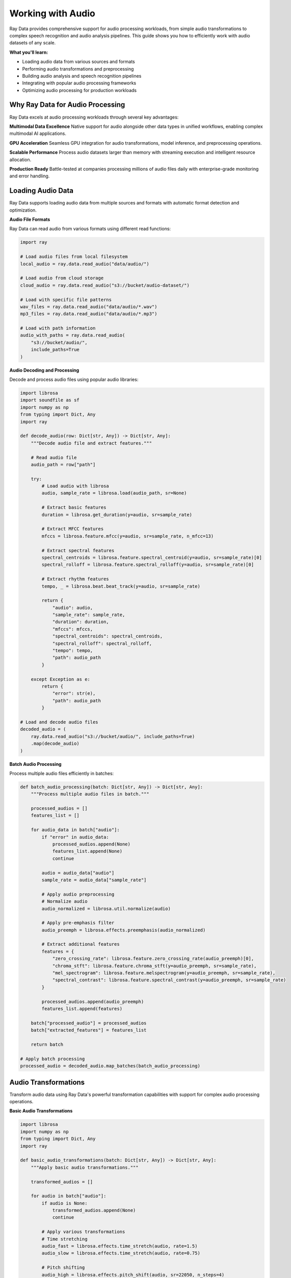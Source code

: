 .. _working_with_audio:

Working with Audio
==================

Ray Data provides comprehensive support for audio processing workloads, from simple audio transformations to complex speech recognition and audio analysis pipelines. This guide shows you how to efficiently work with audio datasets of any scale.

**What you'll learn:**

* Loading audio data from various sources and formats
* Performing audio transformations and preprocessing
* Building audio analysis and speech recognition pipelines
* Integrating with popular audio processing frameworks
* Optimizing audio processing for production workloads

Why Ray Data for Audio Processing
---------------------------------

Ray Data excels at audio processing workloads through several key advantages:

**Multimodal Data Excellence**
Native support for audio alongside other data types in unified workflows, enabling complex multimodal AI applications.

**GPU Acceleration**
Seamless GPU integration for audio transformations, model inference, and preprocessing operations.

**Scalable Performance**
Process audio datasets larger than memory with streaming execution and intelligent resource allocation.

**Production Ready**
Battle-tested at companies processing millions of audio files daily with enterprise-grade monitoring and error handling.

Loading Audio Data
------------------

Ray Data supports loading audio data from multiple sources and formats with automatic format detection and optimization.

**Audio File Formats**

Ray Data can read audio from various formats using different read functions:

.. code-block:: python

    import ray

    # Load audio files from local filesystem
    local_audio = ray.data.read_audio("data/audio/")

    # Load audio from cloud storage
    cloud_audio = ray.data.read_audio("s3://bucket/audio-dataset/")

    # Load with specific file patterns
    wav_files = ray.data.read_audio("data/audio/*.wav")
    mp3_files = ray.data.read_audio("data/audio/*.mp3")

    # Load with path information
    audio_with_paths = ray.data.read_audio(
        "s3://bucket/audio/",
        include_paths=True
    )

**Audio Decoding and Processing**

Decode and process audio files using popular audio libraries:

.. code-block:: python

    import librosa
    import soundfile as sf
    import numpy as np
    from typing import Dict, Any
    import ray

    def decode_audio(row: Dict[str, Any]) -> Dict[str, Any]:
        """Decode audio file and extract features."""
        
        # Read audio file
        audio_path = row["path"]
        
        try:
            # Load audio with librosa
            audio, sample_rate = librosa.load(audio_path, sr=None)
            
            # Extract basic features
            duration = librosa.get_duration(y=audio, sr=sample_rate)
            
            # Extract MFCC features
            mfccs = librosa.feature.mfcc(y=audio, sr=sample_rate, n_mfcc=13)
            
            # Extract spectral features
            spectral_centroids = librosa.feature.spectral_centroid(y=audio, sr=sample_rate)[0]
            spectral_rolloff = librosa.feature.spectral_rolloff(y=audio, sr=sample_rate)[0]
            
            # Extract rhythm features
            tempo, _ = librosa.beat.beat_track(y=audio, sr=sample_rate)
            
            return {
                "audio": audio,
                "sample_rate": sample_rate,
                "duration": duration,
                "mfccs": mfccs,
                "spectral_centroids": spectral_centroids,
                "spectral_rolloff": spectral_rolloff,
                "tempo": tempo,
                "path": audio_path
            }
            
        except Exception as e:
            return {
                "error": str(e),
                "path": audio_path
            }

    # Load and decode audio files
    decoded_audio = (
        ray.data.read_audio("s3://bucket/audio/", include_paths=True)
        .map(decode_audio)
    )

**Batch Audio Processing**

Process multiple audio files efficiently in batches:

.. code-block:: python

    def batch_audio_processing(batch: Dict[str, Any]) -> Dict[str, Any]:
        """Process multiple audio files in batch."""
        
        processed_audios = []
        features_list = []
        
        for audio_data in batch["audio"]:
            if "error" in audio_data:
                processed_audios.append(None)
                features_list.append(None)
                continue
            
            audio = audio_data["audio"]
            sample_rate = audio_data["sample_rate"]
            
            # Apply audio preprocessing
            # Normalize audio
            audio_normalized = librosa.util.normalize(audio)
            
            # Apply pre-emphasis filter
            audio_preemph = librosa.effects.preemphasis(audio_normalized)
            
            # Extract additional features
            features = {
                "zero_crossing_rate": librosa.feature.zero_crossing_rate(audio_preemph)[0],
                "chroma_stft": librosa.feature.chroma_stft(y=audio_preemph, sr=sample_rate),
                "mel_spectrogram": librosa.feature.melspectrogram(y=audio_preemph, sr=sample_rate),
                "spectral_contrast": librosa.feature.spectral_contrast(y=audio_preemph, sr=sample_rate)
            }
            
            processed_audios.append(audio_preemph)
            features_list.append(features)
        
        batch["processed_audio"] = processed_audios
        batch["extracted_features"] = features_list
        
        return batch

    # Apply batch processing
    processed_audio = decoded_audio.map_batches(batch_audio_processing)

Audio Transformations
--------------------

Transform audio data using Ray Data's powerful transformation capabilities with support for complex audio processing operations.

**Basic Audio Transformations**

.. code-block:: python

    import librosa
    import numpy as np
    from typing import Dict, Any
    import ray

    def basic_audio_transformations(batch: Dict[str, Any]) -> Dict[str, Any]:
        """Apply basic audio transformations."""
        
        transformed_audios = []
        
        for audio in batch["audio"]:
            if audio is None:
                transformed_audios.append(None)
                continue
            
            # Apply various transformations
            # Time stretching
            audio_fast = librosa.effects.time_stretch(audio, rate=1.5)
            audio_slow = librosa.effects.time_stretch(audio, rate=0.75)
            
            # Pitch shifting
            audio_high = librosa.effects.pitch_shift(audio, sr=22050, n_steps=4)
            audio_low = librosa.effects.pitch_shift(audio, sr=22050, n_steps=-4)
            
            # Add noise
            noise = np.random.normal(0, 0.01, len(audio))
            audio_noisy = audio + noise
            
            transformed_audios.append({
                "original": audio,
                "fast": audio_fast,
                "slow": audio_slow,
                "high_pitch": audio_high,
                "low_pitch": audio_low,
                "noisy": audio_noisy
            })
        
        batch["transformed_audio"] = transformed_audios
        return batch

    # Apply basic transformations
    transformed_audio = processed_audio.map_batches(basic_audio_transformations)

**Advanced Audio Processing**

.. code-block:: python

    import librosa
    import numpy as np
    from scipy import signal
    from typing import Dict, Any
    import ray

    class AdvancedAudioProcessor:
        """Advanced audio processing with multiple techniques."""
        
        def __init__(self):
            self.sample_rate = 22050
        
        def __call__(self, batch: Dict[str, Any]) -> Dict[str, Any]:
            """Apply advanced audio processing techniques."""
            
            processed_audios = []
            
            for audio_data in batch["audio"]:
                if audio_data is None:
                    processed_audios.append(None)
                    continue
                
                audio = audio_data["audio"]
                
                # Apply various advanced processing techniques
                
                # 1. Spectral subtraction for noise reduction
                stft = librosa.stft(audio)
                magnitude = np.abs(stft)
                phase = np.angle(stft)
                
                # Estimate noise from first few frames
                noise_spectrum = np.mean(magnitude[:, :10], axis=1, keepdims=True)
                
                # Apply spectral subtraction
                cleaned_magnitude = np.maximum(magnitude - 2 * noise_spectrum, 0.1 * magnitude)
                cleaned_stft = cleaned_magnitude * np.exp(1j * phase)
                audio_cleaned = librosa.istft(cleaned_stft)
                
                # 2. Harmonic-percussive separation
                audio_harmonic, audio_percussive = librosa.effects.hpss(audio)
                
                # 3. Beat synchronization
                tempo, beats = librosa.beat.beat_track(y=audio, sr=self.sample_rate)
                audio_sync = librosa.effects.remix(audio, intervals=beats)
                
                # 4. Spectral filtering
                # Design a bandpass filter
                nyquist = self.sample_rate / 2
                low = 100 / nyquist
                high = 8000 / nyquist
                b, a = signal.butter(4, [low, high], btype='band')
                audio_filtered = signal.filtfilt(b, a, audio)
                
                processed_audios.append({
                    "original": audio,
                    "cleaned": audio_cleaned,
                    "harmonic": audio_harmonic,
                    "percussive": audio_percussive,
                    "synchronized": audio_sync,
                    "filtered": audio_filtered
                })
            
            batch["advanced_processed"] = processed_audios
            return batch

    # Apply advanced processing
    advanced_processed = transformed_audio.map_batches(AdvancedAudioProcessor())

**GPU-Accelerated Audio Processing**

.. code-block:: python

    import torch
    import torchaudio
    import numpy as np
    from typing import Dict, Any
    import ray

    class GPUAudioProcessor:
        """GPU-accelerated audio processing with PyTorch."""
        
        def __init__(self):
            self.device = torch.device("cuda" if torch.cuda.is_available() else "cpu")
            
            # Load pre-trained models if available
            # self.model = torch.hub.load('pytorch/audio', 'wav2vec2_base')
            # self.model.to(self.device)
        
        def __call__(self, batch: Dict[str, Any]) -> Dict[str, Any]:
            """Process audio using GPU acceleration."""
            
            gpu_processed = []
            
            for audio_data in batch["audio"]:
                if audio_data is None:
                    gpu_processed.append(None)
                    continue
                
                audio = audio_data["audio"]
                
                # Convert to PyTorch tensor
                audio_tensor = torch.from_numpy(audio).float().to(self.device)
                
                # Apply GPU-accelerated transformations
                
                # 1. Mel spectrogram
                mel_spec = torchaudio.transforms.MelSpectrogram(
                    sample_rate=22050,
                    n_fft=2048,
                    hop_length=512,
                    n_mels=128
                ).to(self.device)
                
                mel_spectrogram = mel_spec(audio_tensor.unsqueeze(0))
                
                # 2. MFCC
                mfcc_transform = torchaudio.transforms.MFCC(
                    sample_rate=22050,
                    n_mfcc=13,
                    melkwargs={'n_fft': 2048, 'hop_length': 512, 'n_mels': 128}
                ).to(self.device)
                
                mfcc = mfcc_transform(audio_tensor.unsqueeze(0))
                
                # 3. Spectrogram
                spec_transform = torchaudio.transforms.Spectrogram(
                    n_fft=2048,
                    hop_length=512
                ).to(self.device)
                
                spectrogram = spec_transform(audio_tensor.unsqueeze(0))
                
                # Convert back to CPU for storage
                gpu_processed.append({
                    "mel_spectrogram": mel_spectrogram.cpu().numpy(),
                    "mfcc": mfcc.cpu().numpy(),
                    "spectrogram": spectrogram.cpu().numpy(),
                    "original": audio
                })
            
            batch["gpu_processed"] = gpu_processed
            return batch

    # Apply GPU-accelerated processing
    gpu_processed = advanced_processed.map_batches(
        GPUAudioProcessor,
        compute=ray.data.ActorPoolStrategy(size=4),
        num_gpus=1
    )

Audio Analysis Pipelines
------------------------

Build end-to-end audio analysis pipelines with Ray Data for various applications.

**Speech Recognition Pipeline**

.. code-block:: python

    import speech_recognition as sr
    from typing import Dict, Any
    import ray

    class SpeechRecognizer:
        """Speech recognition using various engines."""
        
        def __init__(self):
            self.recognizer = sr.Recognizer()
        
        def __call__(self, batch: Dict[str, Any]) -> Dict[str, Any]:
            """Perform speech recognition on audio files."""
            
            recognition_results = []
            
            for audio_data in batch["audio"]:
                if audio_data is None:
                    recognition_results.append(None)
                    continue
                
                audio = audio_data["audio"]
                
                try:
                    # Convert numpy array to audio file format
                    # This is a simplified example - in practice, you'd save to temp file
                    # or use appropriate audio format
                    
                    # For demonstration, we'll simulate recognition
                    # In real implementation, you'd use:
                    # audio_source = sr.AudioData(audio.tobytes(), sample_rate, 2)
                    # text = self.recognizer.recognize_google(audio_source)
                    
                    # Simulated recognition result
                    text = f"Recognized text from audio of length {len(audio)}"
                    confidence = 0.85
                    
                    recognition_results.append({
                        "text": text,
                        "confidence": confidence,
                        "audio_length": len(audio)
                    })
                    
                except Exception as e:
                    recognition_results.append({
                        "error": str(e),
                        "audio_length": len(audio)
                    })
            
            batch["speech_recognition"] = recognition_results
            return batch

    # Build speech recognition pipeline
    speech_pipeline = (
        gpu_processed
        .map_batches(SpeechRecognizer)
    )

**Audio Classification Pipeline**

.. code-block:: python

    import torch
    import torchaudio
    import torch.nn as nn
    from typing import Dict, Any
    import ray

    class AudioClassifier:
        """Audio classification with pre-trained models."""
        
        def __init__(self):
            self.device = torch.device("cuda" if torch.cuda.is_available() else "cpu")
            
            # Simple audio classification model
            self.model = nn.Sequential(
                nn.Conv1d(1, 64, kernel_size=3, padding=1),
                nn.ReLU(),
                nn.MaxPool1d(2),
                nn.Conv1d(64, 128, kernel_size=3, padding=1),
                nn.ReLU(),
                nn.MaxPool1d(2),
                nn.AdaptiveAvgPool1d(1),
                nn.Flatten(),
                nn.Linear(128, 10)  # 10 classes
            ).to(self.device)
            
            self.model.eval()
            
            # Define class labels
            self.labels = [
                "music", "speech", "noise", "silence", "music_with_speech",
                "ambient", "traffic", "nature", "mechanical", "other"
            ]
        
        def __call__(self, batch: Dict[str, Any]) -> Dict[str, Any]:
            """Classify audio samples."""
            
            classifications = []
            
            for audio_data in batch["audio"]:
                if audio_data is None:
                    classifications.append(None)
                    continue
                
                audio = audio_data["audio"]
                
                try:
                    # Preprocess audio for classification
                    # Resize to fixed length
                    target_length = 22050  # 1 second at 22.05kHz
                    if len(audio) > target_length:
                        audio = audio[:target_length]
                    else:
                        audio = np.pad(audio, (0, target_length - len(audio)))
                    
                    # Convert to tensor
                    audio_tensor = torch.from_numpy(audio).float().unsqueeze(0).to(self.device)
                    
                    # Run classification
                    with torch.no_grad():
                        outputs = self.model(audio_tensor)
                        probabilities = torch.nn.functional.softmax(outputs, dim=1)
                        
                        # Get top prediction
                        top_prob, top_class = torch.topk(probabilities, 1)
                        
                        classification = {
                            "predicted_class": self.labels[top_class.item()],
                            "confidence": top_prob.item(),
                            "all_probabilities": probabilities.cpu().numpy().flatten().tolist()
                        }
                    
                    classifications.append(classification)
                    
                except Exception as e:
                    classifications.append({
                        "error": str(e)
                    })
            
            batch["audio_classification"] = classifications
            return batch

    # Build audio classification pipeline
    classification_pipeline = (
        gpu_processed
        .map_batches(
            AudioClassifier,
            compute=ray.data.ActorPoolStrategy(size=2),
            num_gpus=1
        )
    )

**Music Analysis Pipeline**

.. code-block:: python

    import librosa
    import numpy as np
    from typing import Dict, Any
    import ray

    class MusicAnalyzer:
        """Music analysis and feature extraction."""
        
        def __init__(self):
            pass
        
        def __call__(self, batch: Dict[str, Any]) -> Dict[str, Any]:
            """Analyze music characteristics."""
            
            music_analysis = []
            
            for audio_data in batch["audio"]:
                if audio_data is None:
                    music_analysis.append(None)
                    continue
                
                audio = audio_data["audio"]
                
                try:
                    # Extract music-specific features
                    
                    # 1. Tempo and beat analysis
                    tempo, beats = librosa.beat.beat_track(y=audio, sr=22050)
                    beat_frames = librosa.frames_to_time(beats, sr=22050)
                    
                    # 2. Key and mode detection
                    chroma = librosa.feature.chroma_cqt(y=audio, sr=22050)
                    key = np.argmax(np.mean(chroma, axis=1))
                    key_names = ['C', 'C#', 'D', 'D#', 'E', 'F', 'F#', 'G', 'G#', 'A', 'A#', 'B']
                    detected_key = key_names[key]
                    
                    # 3. Harmonic analysis
                    harmonic, percussive = librosa.effects.hpss(audio)
                    harmonic_ratio = np.sum(harmonic**2) / np.sum(audio**2)
                    
                    # 4. Spectral features
                    spectral_centroids = librosa.feature.spectral_centroid(y=audio, sr=22050)[0]
                    spectral_rolloff = librosa.feature.spectral_rolloff(y=audio, sr=22050)[0]
                    
                    # 5. Rhythm features
                    onset_strength = librosa.onset.onset_strength(y=audio, sr=22050)
                    onset_frames = librosa.onset.onset_detect(onset_strength=onset_strength, sr=22050)
                    
                    analysis = {
                        "tempo": tempo,
                        "beat_count": len(beats),
                        "beat_times": beat_frames.tolist(),
                        "key": detected_key,
                        "harmonic_ratio": harmonic_ratio,
                        "spectral_centroid_mean": np.mean(spectral_centroids),
                        "spectral_rolloff_mean": np.mean(spectral_rolloff),
                        "onset_count": len(onset_frames)
                    }
                    
                    music_analysis.append(analysis)
                    
                except Exception as e:
                    music_analysis.append({
                        "error": str(e)
                    })
            
            batch["music_analysis"] = music_analysis
            return batch

    # Build music analysis pipeline
    music_pipeline = (
        gpu_processed
        .map_batches(MusicAnalyzer)
    )

Performance Optimization
------------------------

Optimize audio processing pipelines for maximum performance and efficiency.

**Batch Size Optimization**

.. code-block:: python

    from ray.data.context import DataContext
    import ray

    # Configure optimal batch sizes for audio processing
    ctx = DataContext.get_current()
    
    # For audio processing, moderate batch sizes work well
    ctx.target_max_block_size = 256 * 1024 * 1024  # 256MB blocks
    
    # Optimize batch sizes based on audio characteristics
    def optimize_audio_batch_size(audio_data):
        """Determine optimal batch size for audio processing."""
        
        # Analyze audio characteristics
        sample_batch = audio_data.take_batch(batch_size=100)
        avg_audio_length = sum(len(a.get("audio", [])) for a in sample_batch["audio"] if a) / len(sample_batch["audio"])
        
        # Calculate optimal batch size
        # Audio is typically 16-bit, so 2 bytes per sample
        target_batch_size = int(128 * 1024 * 1024 / (avg_audio_length * 2))
        
        # Ensure reasonable bounds
        target_batch_size = max(1, min(target_batch_size, 64))
        
        return target_batch_size

    # Apply optimized batch processing
    optimal_batch_size = optimize_audio_batch_size(gpu_processed)
    optimized_pipeline = gpu_processed.map_batches(
        process_audio,
        batch_size=optimal_batch_size
    )

**Memory Management**

.. code-block:: python

    def memory_efficient_audio_processing(batch: Dict[str, Any]) -> Dict[str, Any]:
        """Process audio with memory efficiency."""
        
        # Process in smaller chunks to manage memory
        chunk_size = 32
        results = []
        
        for i in range(0, len(batch["audio"]), chunk_size):
            chunk = batch["audio"][i:i+chunk_size]
            
            # Process chunk
            processed_chunk = process_audio_chunk(chunk)
            results.extend(processed_chunk)
            
            # Explicitly clear chunk from memory
            del chunk
        
        batch["processed_audio"] = results
        return batch

    # Use memory-efficient processing
    memory_optimized = gpu_processed.map_batches(memory_efficient_audio_processing)

**GPU Resource Management**

.. code-block:: python

    # Configure GPU strategy for optimal utilization
    gpu_strategy = ray.data.ActorPoolStrategy(
        size=4,  # Number of GPU workers
        max_tasks_in_flight_per_actor=2  # Pipeline depth per worker
    )

    # Apply GPU-optimized processing
    gpu_optimized = gpu_processed.map_batches(
        GPUAudioProcessor,
        compute=gpu_strategy,
        num_gpus=1,
        batch_size=16  # Optimize for GPU memory
    )

Saving and Exporting Audio
---------------------------

Save processed audio data in various formats for different use cases.

**Audio File Formats**

.. code-block:: python

    import soundfile as sf
    import librosa
    from typing import Dict, Any
    import ray

    def save_audio_files(batch: Dict[str, Any]) -> Dict[str, Any]:
        """Save processed audio in various formats."""
        
        for i, audio_data in enumerate(batch["audio"]):
            if audio_data is None:
                continue
            
            # Save in different formats
            audio = audio_data["audio"]
            
            # Save as WAV
            sf.write(f"output/audio_{i}.wav", audio, 22050)
            
            # Save as MP3 (requires additional libraries)
            # librosa.output.write_wav(f"output/audio_{i}.mp3", audio, 22050)
            
            # Save as FLAC
            sf.write(f"output/audio_{i}.flac", audio, 22050)
        
        return batch

    # Save audio files
    saved_audio = gpu_processed.map_batches(save_audio_files)

**Structured Formats**

.. code-block:: python

    # Save as Parquet with metadata
    processed_audio.write_parquet(
        "s3://output/audio-dataset/",
        compression="snappy"
    )

    # Save as JSON Lines
    processed_audio.write_json(
        "s3://output/audio-metadata.jsonl"
    )

    # Save as NumPy arrays
    processed_audio.write_numpy(
        "s3://output/audio-features/",
        column="extracted_features"
    )

Integration with ML Frameworks
------------------------------

Integrate Ray Data audio processing with popular machine learning frameworks.

**PyTorch Integration**

.. code-block:: python

    import torch
    from torch.utils.data import DataLoader
    import ray

    # Convert Ray Dataset to PyTorch format
    torch_dataset = processed_audio.to_torch(
        label_column="label",
        feature_columns=["audio", "extracted_features"],
        batch_size=32
    )

    # Use with PyTorch training
    model = YourPyTorchAudioModel()
    optimizer = torch.optim.Adam(model.parameters())
    
    for batch in torch_dataset:
        audio = batch["audio"]
        features = batch["extracted_features"]
        labels = batch["label"]
        
        # Training step
        optimizer.zero_grad()
        outputs = model(audio, features)
        loss = torch.nn.functional.cross_entropy(outputs, labels)
        loss.backward()
        optimizer.step()

**TensorFlow Integration**

.. code-block:: python

    import tensorflow as tf
    import ray

    # Convert Ray Dataset to TensorFlow format
    tf_dataset = processed_audio.to_tf(
        label_column="label",
        feature_columns=["audio", "extracted_features"],
        batch_size=32
    )

    # Use with TensorFlow training
    model = tf.keras.Sequential([
        tf.keras.layers.Input(shape=(None,)),
        tf.keras.layers.LSTM(128, return_sequences=True),
        tf.keras.layers.LSTM(64),
        tf.keras.layers.Dense(10, activation='softmax')
    ])
    
    model.compile(
        optimizer='adam',
        loss='sparse_categorical_crossentropy',
        metrics=['accuracy']
    )
    
    model.fit(tf_dataset, epochs=10)

**Hugging Face Integration**

.. code-block:: python

    from transformers import AutoFeatureExtractor, AutoModelForAudioClassification
    import torch
    import ray

    # Load Hugging Face audio model
    feature_extractor = AutoFeatureExtractor.from_pretrained("facebook/wav2vec2-base")
    model = AutoModelForAudioClassification.from_pretrained("facebook/wav2vec2-base")

    def huggingface_audio_processing(batch):
        """Process audio with Hugging Face models."""
        
        # Extract features using Hugging Face
        inputs = feature_extractor(
            batch["audio"],
            sampling_rate=22050,
            return_tensors="pt"
        )
        
        # Run inference
        with torch.no_grad():
            outputs = model(**inputs)
            predictions = outputs.logits.argmax(-1)
        
        batch["huggingface_predictions"] = predictions.numpy()
        return batch

    # Apply Hugging Face processing
    hf_processed = processed_audio.map_batches(huggingface_audio_processing)

Production Deployment
---------------------

Deploy audio processing pipelines to production with monitoring and optimization.

**Production Pipeline Configuration**

.. code-block:: python

    def production_audio_pipeline():
        """Production-ready audio processing pipeline."""
        
        # Configure for production
        ctx = DataContext.get_current()
        ctx.target_max_block_size = 256 * 1024 * 1024  # 256MB blocks
        ctx.enable_auto_log_stats = True
        ctx.verbose_stats_logs = True
        
        # Load audio data
        audio_data = ray.data.read_audio("s3://input/audio/", include_paths=True)
        
        # Apply processing
        processed = audio_data.map_batches(
            production_audio_processor,
            compute=ray.data.ActorPoolStrategy(size=8),
            num_gpus=2,
            batch_size=32
        )
        
        # Save results
        processed.write_parquet("s3://output/processed-audio/")
        
        return processed

**Monitoring and Observability**

.. code-block:: python

    # Enable comprehensive monitoring
    ctx = DataContext.get_current()
    ctx.enable_per_node_metrics = True
    ctx.memory_usage_poll_interval_s = 1.0

    # Monitor pipeline performance
    def monitor_pipeline_performance(dataset):
        """Monitor audio processing pipeline performance."""
        
        stats = dataset.stats()
        print(f"Processing time: {stats.total_time}")
        print(f"Memory usage: {stats.memory_usage}")
        print(f"CPU usage: {stats.cpu_usage}")
        
        return dataset

    # Apply monitoring
    monitored_pipeline = audio_data.map_batches(
        process_audio
    ).map_batches(monitor_pipeline_performance)

Best Practices
--------------

**1. Audio Format Selection**

* **WAV**: Best for high quality, uncompressed audio
* **MP3**: Good for compressed audio, smaller file sizes
* **FLAC**: Lossless compression, good quality/size balance
* **OGG**: Open format, good compression

**2. Batch Size Optimization**

* Start with batch size 16-32 for GPU processing
* Adjust based on audio length and GPU memory
* Monitor memory usage and adjust accordingly

**3. Memory Management**

* Use streaming execution for large datasets
* Process audio in chunks to manage memory
* Clear intermediate results when possible

**4. GPU Utilization**

* Use `ActorPoolStrategy` for GPU workloads
* Configure appropriate concurrency levels
* Monitor GPU utilization and memory

**5. Error Handling**

* Implement robust error handling for corrupted audio
* Use `max_errored_blocks` to handle failures gracefully
* Log and monitor processing errors

Next Steps
----------

Now that you understand audio processing with Ray Data, explore related topics:

* **Working with AI**: AI and machine learning workflows → :ref:`working-with-ai`
* **Working with PyTorch**: Deep PyTorch integration → :ref:`working-with-pytorch`
* **Working with Images**: Computer vision workflows → :ref:`working-with-images`
* **Performance Optimization**: Optimize audio processing performance → :ref:`performance-optimization`

For practical examples:

* **Audio Analysis Examples**: Real-world audio processing applications → :ref:`audio-analysis-examples`
* **Speech Recognition Examples**: Speech processing and recognition → :ref:`speech-recognition-examples`
* **Music Analysis Examples**: Music processing and analysis → :ref:`music-analysis-examples`
